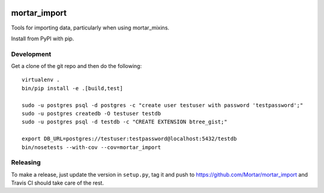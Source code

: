 |Travis|_ |Coveralls|_

.. |Travis| image:: https://api.travis-ci.org/Mortar/mortar_import.png?branch=master
.. _Travis: https://travis-ci.org/Mortar/mortar_import

.. |Coveralls| image:: https://coveralls.io/repos/Mortar/mortar_import/badge.png?branch=master
.. _Coveralls: https://coveralls.io/r/Mortar/mortar_import?branch=master

mortar_import
=============

Tools for importing data, particularly when using mortar_mixins.

Install from PyPI with pip.

Development
-----------

Get a clone of the git repo and then do the following::

  virtualenv .
  bin/pip install -e .[build,test]
  
  sudo -u postgres psql -d postgres -c "create user testuser with password 'testpassword';"
  sudo -u postgres createdb -O testuser testdb
  sudo -u postgres psql -d testdb -c "CREATE EXTENSION btree_gist;"

  export DB_URL=postgres://testuser:testpassword@localhost:5432/testdb
  bin/nosetests --with-cov --cov=mortar_import

Releasing
---------

To make a release, just update the version in ``setup.py``, tag it
and push to https://github.com/Mortar/mortar_import
and Travis CI should take care of the rest.


